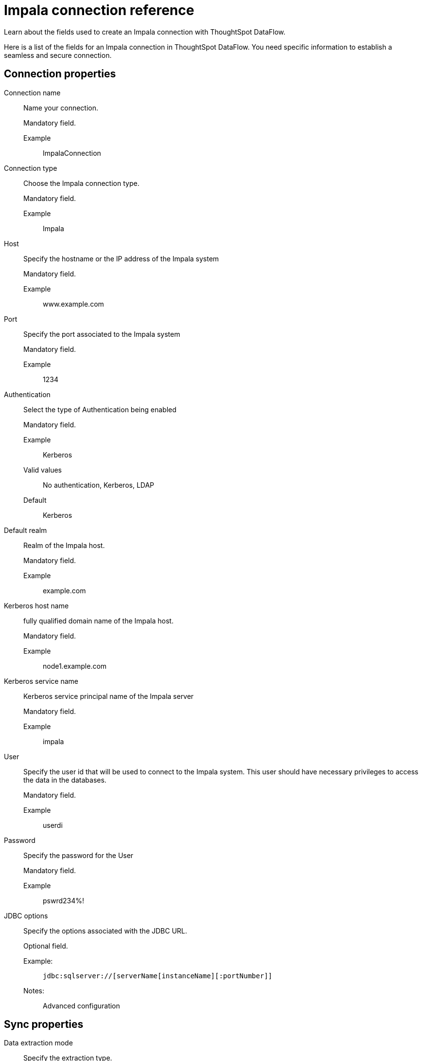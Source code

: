= Impala connection reference
:last_updated: 02/01/2021
:experimental:
:linkattrs:
:page-aliases:

Learn about the fields used to create an Impala connection with ThoughtSpot DataFlow.

Here is a list of the fields for an Impala connection in ThoughtSpot DataFlow.
You need specific information to establish a seamless and secure connection.

[#connection-properties]
== Connection properties

[#dataflow-impala-conn-connection-name]
Connection name::
Name your connection.
+
Mandatory field.

Example;;
ImpalaConnection

[#dataflow-impala-conn-connection-type]
Connection type::
Choose the Impala connection type.
+
Mandatory field.

Example;;
Impala

[#dataflow-impala-conn-host]
Host::
Specify the hostname or the IP address of the Impala system
+
Mandatory field.

Example;;
www.example.com

[#dataflow-impala-conn-port]
Port::
Specify the port associated to the Impala system
+
Mandatory field.

Example;;
1234

[#dataflow-impala-conn-authentication]
Authentication::
Select the type of Authentication being enabled
+
Mandatory field.

Example;;
Kerberos

Valid values;;
No authentication, Kerberos, LDAP
Default;;
Kerberos

[#dataflow-impala-conn-default-realm]
Default realm::
Realm of the Impala host.
+
Mandatory field.

Example;;
example.com

[#dataflow-impala-conn-kerberos-host-name]
Kerberos host name::
fully qualified domain name of the Impala host.
+
Mandatory field.

Example;;
node1.example.com

[#dataflow-impala-conn-kerberos-service-name]
Kerberos service name::
Kerberos service principal name of the Impala server
+
Mandatory field.

Example;;
impala

[#dataflow-impala-conn-user]
User::
Specify the user id that will be used to connect to the Impala system. This user should have necessary privileges to access the data in the databases.
+
Mandatory field.

Example;;
userdi

[#dataflow-impala-conn-password]
Password::
Specify the password for the User
+
Mandatory field.

Example;;
pswrd234%!

[#dataflow-impala-conn-jdbc-options]
JDBC options::
Specify the options associated with the JDBC URL.
+
Optional field.

Example:;;
+
----
jdbc:sqlserver://[serverName[instanceName][:portNumber]]
----
+
Notes:;;
Advanced configuration


[#sync-properties]
== Sync properties

[#dataflow-impala-sync-data-extraction-mode]
Data extraction mode::
Specify the extraction type.
+
Optional field.

Example;;
JDBC
Valid values;;
JDBC
Default;;
JDBC

[#dataflow-impala-sync-enclosing-character]
Enclosing character::
Specify if the text columns in the source data needs to be enclosed in quotes.
+
Optional field.

Example;;
DOUBLE
Valid values;;
SINGLE, DOUBLE
Default;;
DOUBLE

[#dataflow-impala-sync-escape-character]
Escape character::
Specify this if the text qualifier is mentioned. This should be the character which escapes the text qualifier character in the source data.
+
Optional field.

Example;;
\""
Valid values;;
\\, Any ASCII character
Default;;
\""

[#dataflow-impala-sync-max-ignored-rows]
Max ignored rows::
Abort the transaction after encountering 'n' ignored rows
+
Optional field.

Example;;
0
Valid values;;
Any numeric value
Default;;
0

[#dataflow-impala-sync-column-delimiter]
Column delimiter::
Specify the column delimiter character.
+
Mandatory field.

Example;;
, (comma)
Valid values;;
Any character, (comma, semicolon) or a number. If using a number, system uses its ASCII value as delimiter.
Default;;
, (comma)

[#dataflow-impala-sync-ts-load-options]
TS load options::
Specifies the parameters passed with the `tsload` command, in addition to the commands already included by the application.
+
The format for these parameters is:
+
----
--<param_1_name><optonal_param_1_value>
--<param_2_name><optonal_param_21_value>
----
+
Optional field.

Example;;
+
----
--max_ignored_rows 0
----
Valid values;;
+
----
--null_value """"
--escape_character """"
--max_ignored_rows 0
----
Default;;
--max_ignored_rows 0


